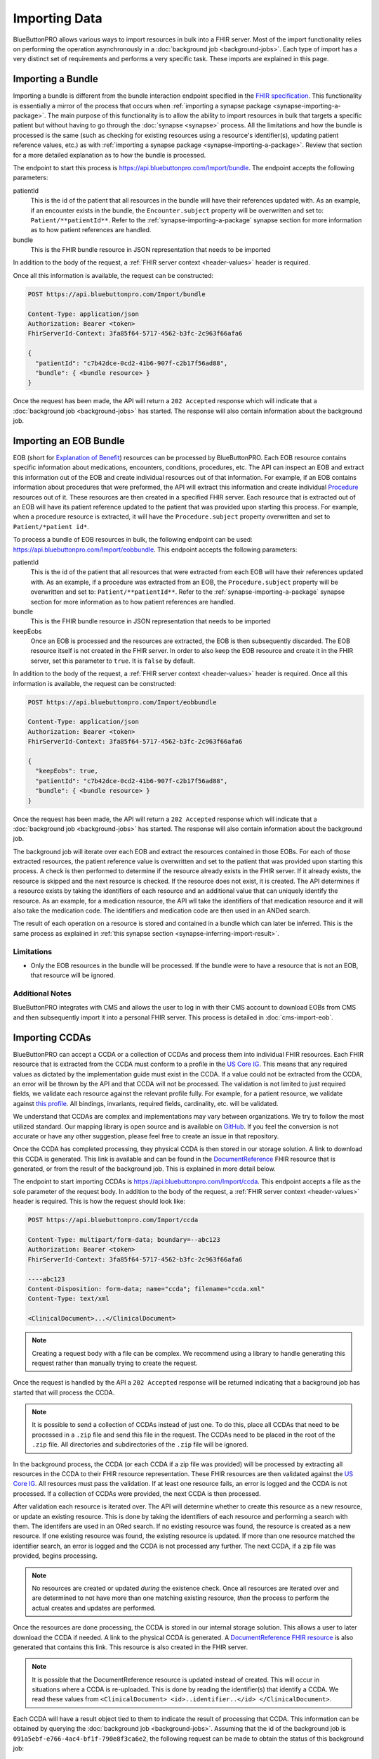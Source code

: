 Importing Data
==============

BlueButtonPRO allows various ways to import resources in bulk into a FHIR server. Most of the import
functionality relies on performing the operation asynchronously in a :doc:`background job <background-jobs>`.
Each type of import has a very distinct set of requirements and performs a very specific task. These
imports are explained in this page.

Importing a Bundle
------------------

Importing a bundle is different from the bundle interaction endpoint specified in the `FHIR specification <https://www.hl7.org/fhir/http.html#transaction>`_.
This functionality is essentially a mirror of the process that occurs when :ref:`importing a synapse
package <synapse-importing-a-package>`. The main purpose of this functionality is to allow the ability
to import resources in bulk that targets a specific patient but without having to go through the :doc:`synapse
<synapse>` process. All the limitations and how the bundle is processed is the same (such as checking
for existing resources using a resource's identifier(s), updating patient reference values, etc.) as
with :ref:`importing a synapse package <synapse-importing-a-package>`. Review that section for a more
detailed explanation as to how the bundle is processed.

The endpoint to start this process is https://api.bluebuttonpro.com/Import/bundle. The endpoint accepts
the following parameters:

patientId
   This is the id of the patient that all resources in the bundle will have their references updated
   with. As an example, if an encounter exists in the bundle, the ``Encounter.subject`` property will
   be overwritten and set to: ``Patient/**patientId**``. Refer to the :ref:`synapse-importing-a-package`
   synapse section for more information as to how patient references are handled.

bundle
   This is the FHIR bundle resource in JSON representation that needs to be imported

In addition to the body of the request, a :ref:`FHIR server context <header-values>` header is required.

Once all this information is available, the request can be constructed:

.. code-block:: console

   POST https://api.bluebuttonpro.com/Import/bundle

   Content-Type: application/json
   Authorization: Bearer <token>
   FhirServerId-Context: 3fa85f64-5717-4562-b3fc-2c963f66afa6

   {
     "patientId": "c7b42dce-0cd2-41b6-907f-c2b17f56ad88",
     "bundle": { <bundle resource> }
   }

Once the request has been made, the API will return a ``202 Accepted`` response which will indicate
that a :doc:`background job <background-jobs>` has started. The response will also contain information
about the background job.

.. _importing-and-processing-importing-an-eob-bundle:

Importing an EOB Bundle
-----------------------

EOB (short for `Explanation of Benefit <https://www.hl7.org/fhir/explanationofbenefit.html>`_) resources
can be processed by BlueButtonPRO. Each EOB resource contains specific information about medications,
encounters, conditions, procedures, etc. The API can inspect an EOB and extract this information
out of the EOB and create individual resources out of that information. For example, if an EOB contains
information about procedures that were preformed, the API will extract this information and create individual
`Procedure <https://www.hl7.org/fhir/procedure.html>`_ resources out of it. These resources are then
created in a specified FHIR server. Each resource that is extracted out of an EOB will have its patient
reference updated to the patient that was provided upon starting this process. For example, when a procedure
resource is extracted, it will have the ``Procedure.subject`` property overwritten and set to ``Patient/*patient id*``.

To process a bundle of EOB resources in bulk, the following endpoint can be used: https://api.bluebuttonpro.com/Import/eobbundle.
This endpoint accepts the following parameters:

patientId
   This is the id of the patient that all resources that were extracted from each EOB will have their
   references updated with. As an example, if a procedure was extracted from an EOB, the ``Procedure.subject``
   property will be overwritten and set to: ``Patient/**patientId**``. Refer to the :ref:`synapse-importing-a-package`
   synapse section for more information as to how patient references are handled.

bundle
   This is the FHIR bundle resource in JSON representation that needs to be imported

keepEobs
   Once an EOB is processed and the resources are extracted, the EOB is then subsequently discarded.
   The EOB resource itself is not created in the FHIR server. In order to also keep the EOB resource
   and create it in the FHIR server, set this parameter to ``true``. It is ``false`` by default.

In addition to the body of the request, a :ref:`FHIR server context <header-values>` header is required.
Once all this information is available, the request can be constructed:

.. code-block:: console

   POST https://api.bluebuttonpro.com/Import/eobbundle

   Content-Type: application/json
   Authorization: Bearer <token>
   FhirServerId-Context: 3fa85f64-5717-4562-b3fc-2c963f66afa6

   {
     "keepEobs": true,
     "patientId": "c7b42dce-0cd2-41b6-907f-c2b17f56ad88",
     "bundle": { <bundle resource> }
   }

Once the request has been made, the API will return a ``202 Accepted`` response which will indicate
that a :doc:`background job <background-jobs>` has started. The response will also contain information
about the background job.

The background job will iterate over each EOB and extract the resources contained in those EOBs. For
each of those extracted resources, the patient reference value is overwritten and set to the patient
that was provided upon starting this process. A check is then performed to determine if the resource
already exists in the FHIR server. If it already exists, the resource is skipped and the next resource
is checked. If the resource does not exist, it is created. The API determines if a resource exists by
taking the identifiers of each resource and an additional value that can uniquely identify the resource.
As an example, for a medication resource, the API wll take the identifiers of that medication resource
and it will also take the medication code. The identifiers and medication code are then used in an ANDed
search.

The result of each operation on a resource is stored and contained in a bundle which can later be inferred.
This is the same process as explained in :ref:`this synapse section <synapse-inferring-import-result>`.

Limitations
^^^^^^^^^^^

* Only the EOB resources in the bundle will be processed. If the bundle were to have a resource that
  is not an EOB, that resource will be ignored.

Additional Notes
^^^^^^^^^^^^^^^^

BlueButtonPRO integrates with CMS and allows the user to log in with their CMS account to download EOBs
from CMS and then subsequently import it into a personal FHIR server. This process is detailed in :doc:`cms-import-eob`.

Importing CCDAs
---------------

BlueButtonPRO can accept a CCDA or a collection of CCDAs and process them into individual FHIR resources.
Each FHIR resource that is extracted from the CCDA must conform to a profile in the `US Core IG <https://www.hl7.org/fhir/us/core/>`_.
This means that any required values as dictated by the implementation guide must exist in the CCDA.
If a value could not be extracted from the CCDA, an error will be thrown by the API and that CCDA will
not be processed. The validation is not limited to just required fields, we validate each resource against
the relevant profile fully. For example, for a patient resource, we validate against `this profile <https://www.hl7.org/fhir/us/core/StructureDefinition-us-core-patient.html>`_.
All bindings, invariants, required fields, cardinality, etc. will be validated.

We understand that CCDAs are complex and implementations may vary between organizations. We try to follow
the most utilized standard. Our mapping library is open source and is available on `GitHub <https://github.com/darena-solutions/ccda-fhir-converter>`_.
If you feel the conversion is not accurate or have any other suggestion, please feel free to create
an issue in that repository.

Once the CCDA has completed processing, they physical CCDA is then stored in our storage solution. A
link to download this CCDA is generated. This link is available and can be found in the `DocumentReference <https://www.hl7.org/fhir/documentreference.html>`_
FHIR resource that is generated, or from the result of the background job. This is explained in more
detail below.

The endpoint to start importing CCDAs is https://api.bluebuttonpro.com/Import/ccda. This endpoint accepts
a file as the sole parameter of the request body. In addition to the body of the request, a :ref:`FHIR
server context <header-values>` header is required. This is how the request should look like:

.. code-block:: console

   POST https://api.bluebuttonpro.com/Import/ccda

   Content-Type: multipart/form-data; boundary=--abc123
   Authorization: Bearer <token>
   FhirServerId-Context: 3fa85f64-5717-4562-b3fc-2c963f66afa6

   ----abc123
   Content-Disposition: form-data; name="ccda"; filename="ccda.xml"
   Content-Type: text/xml

   <ClinicalDocument>...</ClinicalDocument>

.. note::

   Creating a request body with a file can be complex. We recommend using a library to handle generating
   this request rather than manually trying to create the request.

Once the request is handled by the API a ``202 Accepted`` response will be returned indicating that
a background job has started that will process the CCDA.

.. note::

   It is possible to send a collection of CCDAs instead of just one. To do this, place all CCDAs that
   need to be processed in a ``.zip`` file and send this file in the request. The CCDAs need to be placed
   in the root of the ``.zip`` file. All directories and subdirectories of the ``.zip`` file will be
   ignored.

In the background process, the CCDA (or each CCDA if a zip file was provided) will be processed by extracting
all resources in the CCDA to their FHIR resource representation. These FHIR resources are then validated
against the `US Core IG <https://www.hl7.org/fhir/us/core/>`_. All resources must pass the validation.
If at least one resource fails, an error is logged and the CCDA is not processed. If a collection of
CCDAs were provided, the next CCDA is then processed.

After validation each resource is iterated over. The API will determine whether to create this resource
as a new resource, or update an existing resource. This is done by taking the identifiers of each resource
and performing a search with them. The identifers are used in an ORed search. If no existing resource
was found, the resource is created as a new resource. If one existing resource was found, the existing
resource is updated. If more than one resource matched the identifier search, an error is logged and
the CCDA is not processed any further. The next CCDA, if a zip file was provided, begins processing.

.. note::

   No resources are created or updated *during* the existence check. Once all resources are iterated over
   and are determined to not have more than one matching existing resource, *then* the process to perform
   the actual creates and updates are performed.

Once the resources are done processing, the CCDA is stored in our internal storage solution. This allows
a user to later download the CCDA if needed. A link to the physical CCDA is generated. A `DocumentReference
FHIR resource <https://www.hl7.org/fhir/documentreference.html>`_ is also generated that contains this
link. This resource is also created in the FHIR server.

.. note::

   It is possible that the DocumentReference resource is updated instead of created. This will occur
   in situations where a CCDA is re-uploaded. This is done by reading the identifier(s) that identify
   a CCDA. We read these values from ``<ClinicalDocument> <id>..identifier..</id> </ClinicalDocument>``.

Each CCDA will have a result object tied to them to indicate the result of processing that CCDA. This
information can be obtained by querying the :doc:`background job <background-jobs>`. Assuming that the
id of the background job is ``091a5ebf-e766-4ac4-bf1f-790e8f3ca6e2``, the following request can be made
to obtain the status of this background job:

.. code-block:: console

   GET https://api.bluebuttonpro.com/BackgroundJobs/091a5ebf-e766-4ac4-bf1f-790e8f3ca6e2

   Authorization: Bearer <token>

This will return an object that looks like the following:

.. code-block:: json

   {
      "id": "091a5ebf-e766-4ac4-bf1f-790e8f3ca6e2",
      "createdOn": "01-01-2020",
      "modifiedOn": "01-01-2020",
      "completedOn": "01-01-2020",
      "type": "CCdaProcessor",
      "status": "Completed",
      "fhirServerId": "3fa85f64-5717-4562-b3fc-2c963f66afa6",
      "userId": "d94b3379-9f3f-40b4-b0f3-a076e214834a",
      "clientId": "c906d1e11019437b8a275fef1dc8631e",
      "percentageComplete": 100,
      "title": "Importing CCDA(s)",
      "description": "Importing CCDAs into the FHIR server: Good Health Clinic",
      "patientOnly": false,
      "results": [
         {
            "fileName": "ccda.xml",
            "patientId": "5f37d5d0-7054-4c2e-a060-2d06166fef0b",
            "documentReferenceId": "91830afe-30c9-459c-bfb4-a5781d3f40b5",
            "success": true,
            "downloadUrl": "https://api.bluebuttonpro.com/Downloads/ccda/91830afe-30c9-459c-bfb4-a5781d3f40b5/fhir-server/3fa85f64-5717-4562-b3fc-2c963f66afa6/file/7ae141d7-4ed1-4d9d-9f36-7397c6fec5d3"
         }
      ]
   }

.. note::

   Take note of the ``patientOnly`` property above. The purpose of this property is explained in the
   :ref:`importing-and-processing-patient-only-processing` section.

The key property to look at is the ``results`` property. This property is an array because it will contain
a result object for each CCDA that was processed. Multiple CCDAs can be processed if provided in a zip
file. If only one CCDA is given, then this property will still be an array which contains just one object.
This object contains the following properties:

fileName
   The filename of the physical CCDA file that was processed.

patientId
   This is the id of the patient that was created or updated by reading the CCDA. The patient resource
   is a required resource that must exist in the CCDA.

documentReferenceId
   This is the id of the document reference that was created or updated which contains the link to download
   the physical CCDA file.

success
   Indicates if the CCDA was processed successfully or not. If the CCDA was not processed successfully,
   then there will be error messages in the ``errorMessages`` property describing the issue.

errorMessages
   This is an array of string values that describes any issues that occurred while processing the CCDA.
   This property is not returned if the CCDA was process successfully (``success = true``).

downloadUrl
   This is the link to download the physical CCDA. While this link also exists in the DocumentReference
   resource, it is also provided here for ease-of-use.

.. _importing-and-processing-patient-only-processing:

Patient-only Processing
^^^^^^^^^^^^^^^^^^^^^^^

It is possible to process a CCDA and process it only for the `FHIR Patient resource <https://www.hl7.org/fhir/patient.html>`_
and ignore all other resources. In this situation, the patient resource is validated and created or
updated as normal, and all other resources are ignored. The physical CCDA is still uploaded into our
internal storage solution and a DocumentReference is also still created. This can by done by using the
``patientOnly`` query parameter and setting it to ``true``:

.. code-block:: console

   POST https://api.bluebuttonpro.com/Import/ccda?patientOnly=true

When querying the background job endpoint for the status of the background job, the ``patientOnly``
property will be set to ``true`` to indicate that only patients are being processed in the CCDA(s).

Importing an EOB Bundle from CMS
--------------------------------

BlueButtonPRO integrates with CMS and allows a user to download a bundle of EOB (`Explanation of Benefit <https://www.hl7.org/fhir/explanationofbenefit.html>`_)
resources from CMS and then process them and store them in their :ref:`personal FHIR server <definitions-pfr>`.
The process of taking an EOB and extracting various resources of that EOB is explained in :ref:`this
section <importing-and-processing-importing-an-eob-bundle>`.

Creating a Context
^^^^^^^^^^^^^^^^^^

BlueButtonPRO handles the interaction with CMS and allows a user to login using their credentials by
using our API. To begin this process, a context needs to be created. This context is then persisted
between the interaction with CMS. This context can be created at https://api.bluebuttonpro.com/Import/cms-eob-import-ctx/create.
This endpoint takes two **query** parameters:

returnUrl - **REQUIRED**
   This the url that our API will redirect to after the user has authenticated themselves with CMS and
   the EOB import process has started. This return url can contain query parameters if needed. All query
   parameters will be echoed back by the API.

keepEobs
   This is an optional parameter and is ``false`` by default. When processing each EOB, the EOB resource
   itself is discarded after the resources have been extracted from the EOB and created in the target
   FHIR server. To keep the EOB and also create it in the FHIR server instead of discarding it, set
   this query parameter to ``true``.

In addition to these query parameters, a :ref:`FHIR server context <header-values>` header is required.
This indicates which FHIR server the resources should be created in. Once all this information is obtained
the request can be made:

.. code-block:: console

   POST https://api.bluebuttonpro.com/Import/cms-eob-import-ctx/create?returnUrl=https://www.goodhealthclinic.com?queryParam1=myvalue&keepEobs=true

   Authorization: Bearer <token>
   FhirServerId-Context: 3fa85f64-5717-4562-b3fc-2c963f66afa6

In the following request we can see that the value of ``returnUrl`` is https://www.goodhealthclinic.com?queryParam1=myvalue.
This url contains a query parameter called ``queryParam1``. This query parameter will be echoed back
when the API redirects the user to this return url after they have logged in and started the EOB import
process. This can be useful in the event your application needs to persist some state. Additionally,
``keepEobs`` is set to ``true`` indicating that each EOB should also be created in the FHIR server rather
than discard it.

Once the request has been made the API will create the context. A ``200 OK`` response will be returned
with a JSON response that contains an identifer and a security token for the context:

.. code-block:: json

   {
      "id": "5d51e5b6-5e62-4ae4-8afb-ef54d83faacc",
      "contextToken": "mysecuritytoken"
   }


These details will need to be used when you direct the user to begin the login process with CMS. This
is explained :doc:`here <cms-login>`.

.. warning::

   This context is only valid for 15 minutes

CMS Login
---------

There are a couple situations where logging into CMS is required by a user. This is required when :doc:`importing
an EOB bundle from CMS <cms-import-eob>`, and when :ref:`downloading an EOB bundle from CMS that represents
a synapse package <synapse-downloading-an-eob-bundle-from-cms>`.

Once the context has been created for either of those situations, the next step in the process is to
open a browser in your application (this can be the system browser or an embedded browser). You must
then direct the user to a URL depending on the type of context.

* If importing an EOB bundle from CMS, then https://api.bluebuttonpro.com/CmsInteraction/cms-login/cms-eob-import.
* If downloading an EOB bundle from CMS for a synapse package, then https://api.bluebuttonpro.com/CmsInteraction/cms-login/synapse-cms-eob-download.

Both of these endpoints require an ``id`` and ``token`` query parameter. These values will be the values
that the API returned when the contexts were created. Review :doc:`importing an EOB bundle from CMS
<cms-import-eob>` and :ref:`downloading an EOB bundle from CMS to represent a synapse package <synapse-downloading-an-eob-bundle-from-cms>`
for more information on that step. Once this information is available, you should set your browser url
to:

.. code-block:: console

   GET https://api.bluebuttonpro.com/CmsInteraction/cms-login/cms-eob-import?id=fe53b80d-215a-4b4d-a763-2ae4f219e7dc&token=mysecuritytoken

for importing an EOB bundle from CMS, and:

.. code-block:: console

   GET https://api.bluebuttonpro.com/CmsInteraction/cms-login/synapse-cms-eob-download?id=fe53b80d-215a-4b4d-a763-2ae4f219e7dc&token=mysecuritytoken

for downloading an EOB bundle from CMS for a synapse package.

At this point the API will handle the interaction with CMS's identity provider. It will redirect the
user to CMS's login page and ask the user to login. Once the user has logged in, our API will begin
a background job to complete the desired process.

.. note::

   Please review :ref:`this section <importing-and-processing-importing-an-eob-bundle>` to understand
   how the EOB import process is performed.

Once the background job has started, the API will take the return url that was supplied when creating
the context and return a :doc:`background job <background-jobs>` id which can be located in the ``background_job_id``
query parameter.

As an example, if the context was a created with a return url of https://www.goodhealthclinic.com?queryParam1=myvalue,
then the API will redirect the browser to:

.. code-block:: console

   GET https://www.goodhealthclinic.com?queryParam1=myvalue&background_job_id=ec838c02-5ad5-4a14-aa0a-55d4a30b07ff

Notice the ``background_job_id`` query parameter and notice how the previous query parameter is echoed
back.

Errors During Interaction
^^^^^^^^^^^^^^^^^^^^^^^^^

If any errors occurred during the interaction with CMS, then the API will redirect the user to the return
url of the context and append an ``error_description`` query parameter that will describe the error
that occurred. Taking the return url from our previous example, let's assume the context has expired
in the time the user is attempting to log in but before the background job started. The API will redirect
the browser to:

.. code-block:: console

   GET https://www.goodhealthclinic.com?queryParam1=myvalue&error_description=This+context+has+expired

Notice the ``error_description`` query parameter.